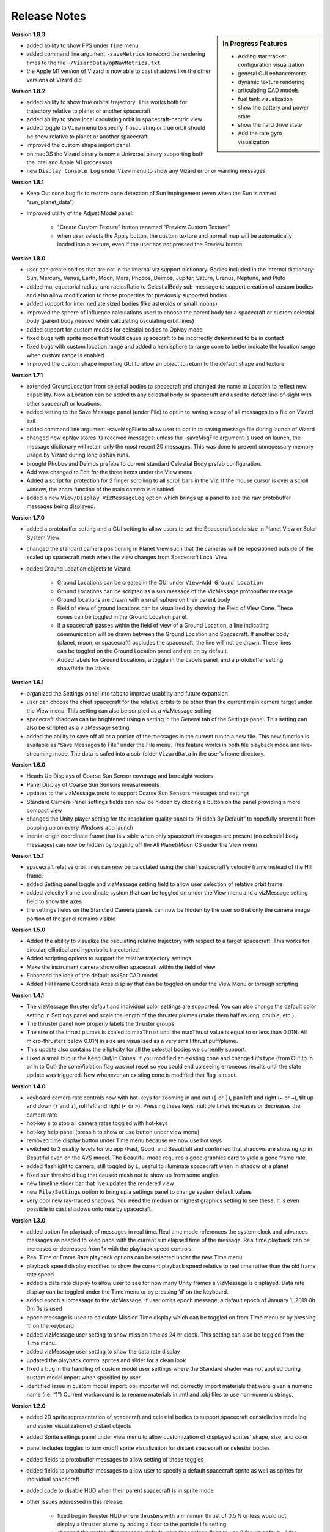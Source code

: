 
.. _vizardReleaseNotes:

Release Notes
=============


.. sidebar:: In Progress Features

    - Adding star tracker configuration visualization
    - general GUI enhancements
    - dynamic texture rendering
    - articulating CAD models
    - fuel tank visualization
    - show the battery and power state
    - show the hard drive state
    - Add the rate gyro visualization


**Version 1.8.3**

- added ability to show FPS under ``Time`` menu
- added command line argument ``-saveMetrics`` to record the rendering times to the file
  ``~/VizardData/opNavMetrics.txt``
- the Apple M1 version of Vizard is now able to cast shadows like the other versions of Vizard did


**Version 1.8.2**

- added ability to show true orbital trajectory.  This works both for trajectory relative to planet or another
  spacecraft
- added ability to show local osculating orbit in spacecraft-centric view
- added toggle to ``View`` menu to specify if osculating or true orbit should be show relative to
  planet or another spacecraft
- improved the custom shape import panel
- on macOS the Vizard binary is now a Universal binary supporting both the Intel and Apple M1 processors
- new ``Display Console Log`` under ``View`` menu to show any Vizard error or warning messages

**Version 1.8.1**

- Keep Out cone bug fix to restore cone detection of Sun impingement (even when the Sun is named “sun_planet_data”)
- Improved utility of the Adjust Model panel:

    - "Create Custom Texture" button renamed “Preview Custom Texture”
    - when user selects the Apply button, the custom texture and normal map will be automatically loaded into a texture, even if the user has not pressed the Preview button

**Version 1.8.0**

- user can create bodies that are not in the internal viz support dictionary. Bodies included in the internal dictionary: Sun, Mercury, Venus, Earth, Moon, Mars, Phobos, Deimos, Jupiter, Saturn, Uranus, Neptune, and Pluto
- added mu, equatorial radius, and radiusRatio to CelestialBody sub-message to support creation of custom bodies and also allow modification to those properties for previously supported bodies
- added support for intermediate sized bodies (like asteroids or small moons)
- improved the sphere of influence calculations used to choose the parent body for a spacecraft or custom celestial body (parent body needed when calculating osculating orbit lines)
- added support for custom models for celestial bodies to OpNav mode
- fixed bugs with sprite mode that would cause spacecraft to be incorrectly determined to be in contact
- fixed bugs with custom location range and added a hemisphere to range cone to better indicate the location range when custom range is enabled
- improved the custom shape importing GUI to allow an object to return to the default shape and texture


**Version 1.7.1**

- extended GroundLocation from celestial bodies to spacecraft and changed the name to Location to reflect
  new capability. Now a Location can be added to any celestial body or spacecraft and used to
  detect line-of-sight with other spacecraft or locations.
- added setting to the Save Message panel (under File) to opt in to saving a copy of all messages
  to a file on Vizard exit
- added command line argument -saveMsgFile to allow user to opt in to saving message file during launch of Vizard
- changed how opNav stores its received messages: unless the -saveMsgFile argument is used on launch,
  the message dictionary will retain only the most recent 20 messages. This was done to prevent unnecessary
  memory usage by Vizard during long opNav runs.
- brought Phobos and Deimos prefabs to current standard Celestial Body prefab configuration.
- Add was changed to Edit for the three items under the View menu
- Added a script for protection for 2 finger scrolling to all scroll bars in the Viz:
  If the mouse cursor is over a scroll window, the zoom function of the main camera is disabled
- added a new ``View/Display VizMessageLog`` option which brings up a panel to see the raw
  protobuffer messages being displayed.

**Version 1.7.0**

- added a protobuffer setting and a GUI setting to allow users to set the Spacecraft scale size in Planet
  View or Solar System View.
- changed the standard camera positioning in Planet View such that the cameras will be repositioned
  outside of the scaled up spacecraft mesh when the view changes from Spacecraft Local View
- added Ground Location objects to Vizard:

    - Ground Locations can be created in the GUI under ``View>Add Ground Location``
    - Ground Locations can be scripted as a sub message of the VizMessage protobuffer message
    - Ground locations are drawn with a small sphere on their parent body
    - Field of view of ground locations can be visualized by showing the Field of View Cone.
      These cones can be toggled in the Ground Location panel.
    - If a spacecraft passes within the field of view of a Ground Location, a line indicating communication
      will be drawn between the Ground Location and Spacecraft. If another body (planet, moon, or spacecraft)
      occludes the spacecraft, the line will not be drawn. These lines can be toggled on the
      Ground Location panel and are on by default.
    - Added labels for Ground Locations, a toggle in the Labels panel, and a protobuffer setting show/hide the labels



**Version 1.6.1**

- organized the Settings panel into tabs to improve usability and future expansion
- user can choose the chief spacecraft for the relative orbits to be other than the current main camera target under the View menu. This setting can also be scripted as a vizMessage setting
- spacecraft shadows can be brightened using a setting in the General tab of the Settings panel. This setting can also be scripted as a vizMessage setting.
- added the ability to save off all or a portion of the messages in the current run to a new file. This new function is available as “Save Messages to File” under the File menu. This feature works in both file playback mode and live-streaming mode. The data is safed into a sub-folder ``VizardData`` in the user's home directory.


**Version 1.6.0**

- Heads Up Displays of Coarse Sun Sensor coverage and boresight vectors
- Panel Display of Coarse Sun Sensors measurements
- updates to the vizMessage.proto to support Coarse Sun Sensors messages and settings
- Standard Camera Panel settings fields can now be hidden by clicking a button on the panel providing a more compact view
- changed the Unity player setting for the resolution quality panel to “Hidden By Default” to hopefully prevent it from popping up on every Windows app launch
- inertial origin coordinate frame that is visible when only spacecraft messages are present (no celestial body messages) can now be hidden by toggling off the All Planet/Moon CS under the View menu


**Version 1.5.1**

- spacecraft relative orbit lines can now be calculated using the chief spacecraft’s velocity frame instead
  of the Hill frame.
- added Setting panel toggle and vizMessage setting field to allow user selection of relative orbit frame
- added velocity frame coordinate system that can be toggled on under the View menu and a vizMessage setting field
  to show the axes
- the settings fields on the Standard Camera panels can now be hidden by the user so that only the camera
  image portion of the panel remains visible

**Version 1.5.0**

- Added the ability to visualize the osculating relative trajectory with respect to a target spacecraft.
  This works for circular, elliptical and hyperbolic trajectories!
- Added scripting options to support the relative trajectory settings
- Make the instrument camera show other spacecraft within the field of view
- Enhanced the look of the default bskSat CAD model
- Added Hill Frame Coordinate Axes display that can be toggled on under the View Menu or through scripting



**Version 1.4.1**

- The vizMessage thruster default and individual color settings are supported. You can also change the
  default color setting in Settings panel and scale the length of the thruster plumes (make them half
  as long, double, etc.).
- The thruster panel now properly labels the thruster groups
- The size of the thrust plumes is scaled to maxThrust until the maxThrust value is equal to or less
  than 0.01N. All micro-thrusters below 0.01N in size are visualized as a very small thrust puff/plume.
- This update also contains the ellipticity for all the celestial bodies we currently support.
- Fixed a small bug in the Keep Out/In Cones. If you modified an existing cone and changed it’s type
  (from Out to In or In to Out) the coneViolation flag was not reset so you could end up seeing erroneous
  results until the state update was triggered. Now whenever an existing cone is modified that flag is reset.


**Version 1.4.0**

- keyboard camera rate controls now with hot-keys for zooming in and out (``[`` or ``]``),
  pan left and right (``←`` or ``→``),
  tilt up and down (``↑`` and ``↓``), roll left and right (``<`` or ``>``).  Pressing these keys
  multiple times increases or decreases the camera rate
- hot-key ``s`` to stop all camera rates toggled with hot-keys
- hot-key help panel (press ``h`` to show or use button under view menu)
- removed time display button under Time menu because we now use hot keys
- switched to 3 quality levels for viz app (Fast, Good, and Beautiful) and confirmed that shadows are showing up in Beautiful even on the AVS model.  The Beautiful mode requires a good graphics card to yield a good frame rate.
- added flashlight to camera, still toggled by ``L``, useful to illuminate spacecraft when in shadow of a planet
- fixed sun threshold bug that caused mesh not to show up from some angles
- new timeline slider bar that live updates the rendered view
- new ``File/Settings`` option to bring up a settings panel to change system default values
- very cool new ray-traced shadows.  You need the medium or highest graphics setting to see these. It is even
  possible to cast shadows onto nearby spacecraft.

**Version 1.3.0**

- added option for playback of messages in real time. Real time mode references the system clock and advances
  messages as needed to keep pace with the current sim elapsed time of the message. Real time playback can be
  increased or decreased from 1x with the playback speed controls.
- Real Time or Frame Rate playback options can be selected under the new Time menu
- playback speed display modified to show the current playback speed relative to real time rather than the old
  frame rate speed
- added a data rate display to allow user to see for how many Unity frames a vizMessage is displayed. Data rate
  display can be toggled under the Time menu or by pressing ‘d’ on the keyboard.
- added epoch submessage to the vizMessage. If user omits epoch message, a default epoch of January 1, 2019 0h 0m 0s
  is used
- epoch message is used to calculate Mission Time display which can be toggled on from Time menu or by pressing
  ’t’ on the keyboard
- added vizMessage user setting to show mission time as 24 hr clock. This setting can also be toggled from the Time menu.
- added vizMessage user setting to show the data rate display
- updated the playback control sprites and slider for a clean look
- fixed a bug in the handling of custom model user settings where the Standard shader was not applied during
  custom model import when specified by user
- identified issue in custom model import: obj importer will not correctly import materials that were given a
  numeric name (i.e. “1”) Current workaround is to rename materials in .mtl and .obj files to use non-numeric strings.


**Version 1.2.0**

- added 2D sprite representation of spacecraft and celestial bodies to support spacecraft constellation modeling and easier visualization of distant objects
- added Sprite settings panel under view menu to allow customization of displayed sprites’ shape, size, and color
- panel includes toggles to turn on/off sprite visualization for distant spacecraft or celestial bodies
- added fields to protobuffer messages to allow setting of those toggles
- added fields to protobuffer messages to allow user to specify a default spacecraft sprite  as well as sprites for individual spacecraft
- added code to disable HUD when their parent spacecraft is in sprite mode
- other issues addressed in this release:

    - fixed bug in thruster HUD where thrusters with a minimum thrust of 0.5 N or less would not display a thruster plume by adding a floor to the particle life setting
    - changed the protobuffer message default value for boolean flags to use 0 for viz default, -1 for OFF and 1 for ON. This matches the default value of 0 sent in all protobuffer messages for int32 fields.
    - labels that belong to occluded bodies will now disappear until their body is visible again

**Version 1.1.0**

- added floating labels for the following:

   - spacecraft names
   - sun, planets, moons names
   - coordinate axes
   - thruster HUD components
   - reaction wheel HUD components
   - standard and instrument camera names

- labels can be toggled on and off from Labels Panel accessed through the View menu
- label font size can be increased or decreased through the Labels panel
- labels can also be toggled by type by using newly added fields in the Protobuffers vizMessage
- revamped startup screen and file browser appearance to follow the general Vizard application design themes

**Version 1.0.0** 🍾🍾🍾🍾

- Support for various screen sizes, including retina support on macOS
- Added support to show the boresight of a camera model (both instrument and standard cameras)
- Added support to draw a camera frustum that illustrates the camera orientation,
  field of view, camera pixel sensor aspect ratio.  If the camera position is provided then the frustum is draw at
  that location as well.
- Support for the user changing the GUI scaling on the fly from within the ``View`` menu
- Improved 2-way camera models that interface with Basilisk v 1.7.0.  The custom cameras are now called instrument cameras
- Standard camera panels are now drawn at a more compact size by default.  This makes their sizing and positioning more flexible.
- Various under the hood improvements to support a BSK simulation with a simulated camera
- Improved full screen support
- Added support for all the new Vizard features to be scriptable from a python BSK simulation


**Version 0.9.0**

- added an option to Standard Camera GUI panel and vizMessage to supply a custom camera position
- eliminated camera jitter in body view when pointing at a nearby spacecraft
- improved reaction wheel panels and HUD to better support multiple spacecraft by tracking the max speed and torque for each spacecraft’s reaction wheels
- added fields to the vizMessage reaction wheel sub message to allow user to set the max torque and max speed
- fixed broken link between Main scene manager and direct comm controller to restore direct comm ``liveStream`` as illustrated in :ref:`scenarioBasicOrbitStream`
- improved support for Unity’s physical camera properties, focal length and sensor size, when setting up Custom Cameras

**Version 0.8.1**

- trigger colliders now resize to fit the spacecraft mesh being used (improves the user experience when double-clicking to change camera targets)
- fixed a bug that prevented multiple custom models being loaded back-to-back
- rebased on Unity2019.2.16f1

**Version 0.8.0**

- The camera view panel screen shot button now stores the PNG image in the user's home folder
- Changed how standard cameras work.  The user can invoke readily 2 standard cameras and specify for which spacecraft these are attached.  This scales much better with lots of spacecraft where before we attached 3 standard cameras to each spacecraft by default
- made it possible to launch vizard in Black Lion live streaming mode from command line
- Added option under File menu to compress simulation data
- usability improvements to custom CAD model inventory and tuning GUI panels

**Version 0.7.0**

- added ability to load in a custom CAD obj file to replace the default spacecraft model
- added the ability to replace any simulation object with a custom object or a default shape like sphere, cone, cylinder, etc.
- added vizMessage user settings support for custom models to allow automatic import at runtime

**Version 0.6.0**

- scriptable vizMessage user settings allow users to customize the start-up configuration of vizard. Users can now toggle spacecraft and planet coordinate systems, orbit lines, actuator Heads Up Displays, actuator panels.
- users can specify a custom skybox by providing a file path to the desired texture, one of the default skybox textures, or a plain black background with the skybox user setting
- Spacecraft camera vizMessages can be configured to user specified headings or targets and panels can be automatically visible on start-up.
- configuration messages specifying multiple pointing vectors and/or Keep Out or Keep In cones can be added to generate these items automatically during Vizard initialization

**Version 0.5.0**

- added a lightweight opNav mode that can livestream camera images to the Basilisk simulation over the Direct Comm connection on demand
- improved main camera panning
- added support for reaction wheel spin sub message
- scriptable user setting message for Ambient Brightness

**Version 0.4.0**

- New option to set the ambient brightness
- New Camera menu option to select the target object
- General code fixes and improvements
- Added option to toggle off/on orbit illustration
- Added keyboard support to quit the application

**Version 0.3.0**

- Initial public release of the new Unity based Basilisk visualization tool.
- This tool is able to illustrate spacecraft translational position, trajectory, orientation and primary celestial bodies.
- Currently this public Vizard copy support saving Basilisk simulation data to file to be then viewed in Vizard.
- In development feature is being able to live stream Basilisk simulation data to Vizard directly
- The Visualization can show a spacecraft centric view (default), a planet centric view (enabled by double clicking on planet or zooming out even further), and a heliocentric view (by zoom out even further)
- Spacecraft and planet axes can be toggled on or off
- Screen size can by dynamically changed
- The menu bar at the top is dynamic in that it only shows device options if such devices are actually modeled and sent as messages to Vizard.
- Heads-up visualization of the thrusters is possible
- Device state panels can be enables for Reaction Wheels or Thrusters
- Separate camera views can be invoked to get perspectives from the spacecraft along particular body-fixed directions
- Direction vectors can be added from the spacecraft to other object to always illustrate the heading to the sun, the Earth, etc.
- Keep-out and keep-in zones can be set within Vizard to visualize if a celestial object is visible within a body-fixed cone.  This enables checking if a solar panel axis is within some degrees of the sun, or checking that a sensor axis is outside a cone relative to the sun.